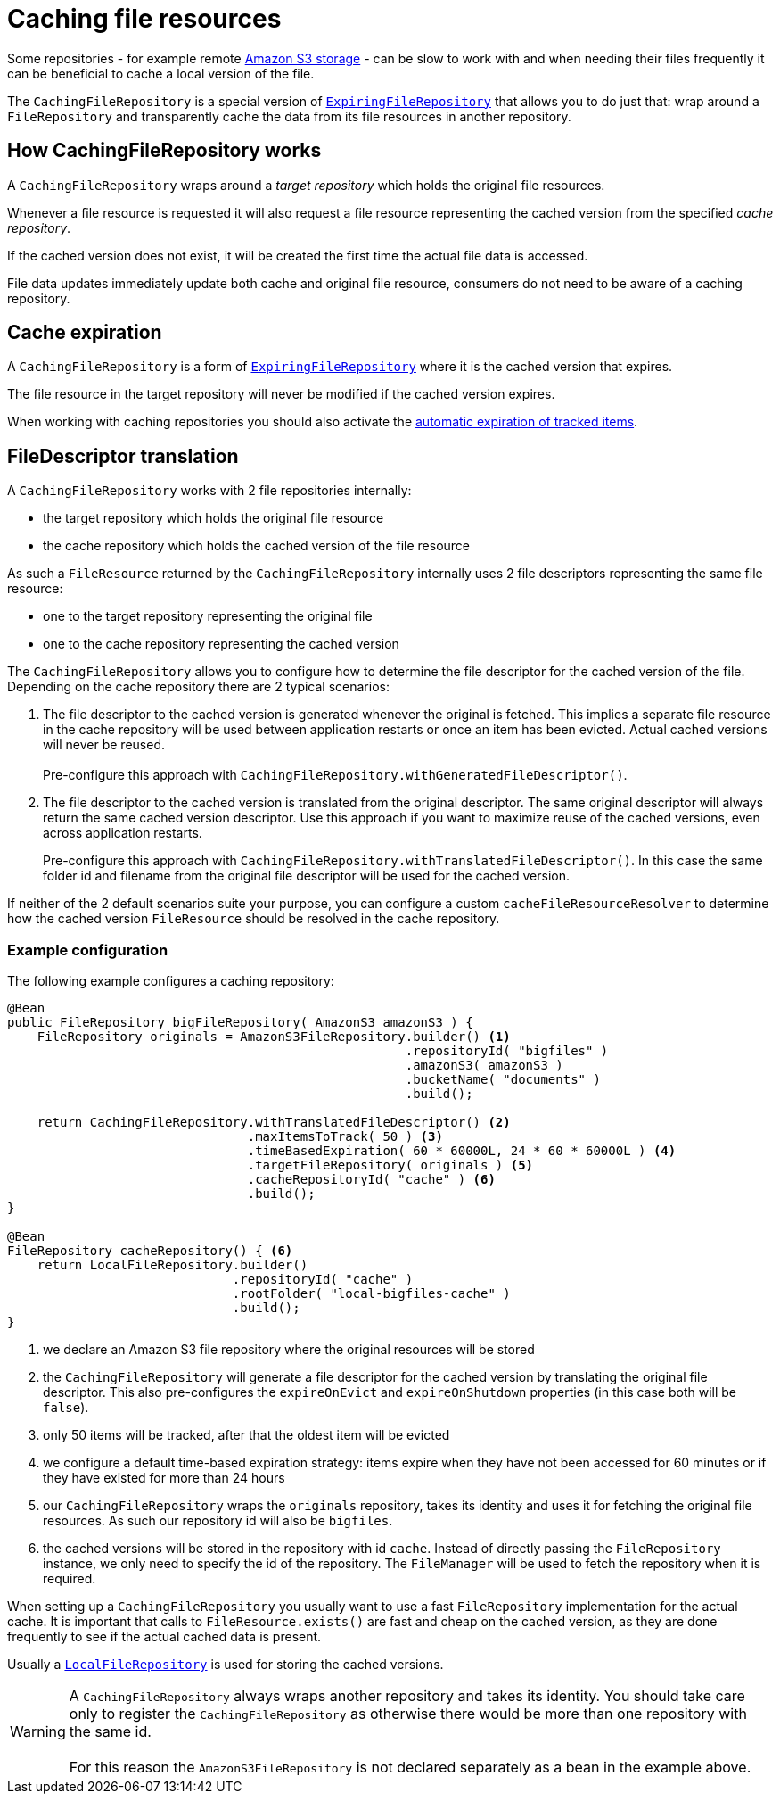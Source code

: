 = Caching file resources

Some repositories - for example remote xref:file-repositories/s3.adoc[Amazon S3 storage] - can be slow to work with and when needing their files frequently it can be beneficial to cache a local version of the file.

The `CachingFileRepository` is a special version of `xref:file-repositories/expiring.adoc#ExpiringFileRepository[ExpiringFileRepository]` that allows you to do just that: wrap around a `FileRepository` and transparently cache the data from its file resources in another repository.

== How CachingFileRepository works

A `CachingFileRepository` wraps around a _target repository_ which holds the original file resources.

Whenever a file resource is requested it will also request a file resource representing the cached version from the specified _cache repository_.

If the cached version does not exist, it will be created the first time the actual file data is accessed.

File data updates immediately update both cache and original file resource, consumers do not need to be aware of a caching repository.

== Cache expiration
A `CachingFileRepository` is a form of `xref:file-repositories/expiring.adoc#ExpiringFileRepository[ExpiringFileRepository]` where it is the cached version that expires.

The file resource in the target repository will never be modified if the cached version expires.

When working with caching repositories you should also activate the xref:file-repositories/expiring.adoc#cleanup-interval[automatic expiration of tracked items].

== FileDescriptor translation
A `CachingFileRepository` works with 2 file repositories internally:

* the target repository which holds the original file resource
* the cache repository which holds the cached version of the file resource

As such a `FileResource` returned by the `CachingFileRepository` internally uses 2 file descriptors representing the same file resource:

* one to the target repository representing the original file
* one to the cache repository representing the cached version

The `CachingFileRepository` allows you to configure how to determine the file descriptor for the cached version of the file.
Depending on the cache repository there are 2 typical scenarios:

. The file descriptor to the cached version is generated whenever the original is fetched.
This implies a separate file resource in the cache repository will be used between application restarts or once an item has been evicted.
Actual cached versions will never be reused. +
 +
Pre-configure this approach with `CachingFileRepository.withGeneratedFileDescriptor()`.

. The file descriptor to the cached version is translated from the original descriptor.
The same original descriptor will always return the same cached version descriptor.
Use this approach if you want to maximize reuse of the cached versions, even across application restarts. +
+
Pre-configure this approach with `CachingFileRepository.withTranslatedFileDescriptor()`.
In this case the same folder id and filename from the original file descriptor will be used for the cached version.

If neither of the 2 default scenarios suite your purpose, you can configure a custom `cacheFileResourceResolver` to determine how the cached version `FileResource` should be resolved in the cache repository.

=== Example configuration
The following example configures a caching repository:

[source,java,indent=0]
----
@Bean
public FileRepository bigFileRepository( AmazonS3 amazonS3 ) {
    FileRepository originals = AmazonS3FileRepository.builder() <1>
                                                     .repositoryId( "bigfiles" )
                                                     .amazonS3( amazonS3 )
                                                     .bucketName( "documents" )
                                                     .build();

    return CachingFileRepository.withTranslatedFileDescriptor() <2>
                                .maxItemsToTrack( 50 ) <3>
                                .timeBasedExpiration( 60 * 60000L, 24 * 60 * 60000L ) <4>
                                .targetFileRepository( originals ) <5>
                                .cacheRepositoryId( "cache" ) <6>
                                .build();
}

@Bean
FileRepository cacheRepository() { <6>
    return LocalFileRepository.builder()
                              .repositoryId( "cache" )
                              .rootFolder( "local-bigfiles-cache" )
                              .build();
}
----

<1> we declare an Amazon S3 file repository where the original resources will be stored
<2> the `CachingFileRepository` will generate a file descriptor for the cached version by translating the original file descriptor.
This also pre-configures the `expireOnEvict` and `expireOnShutdown` properties (in this case both will be `false`).
<3> only 50 items will be tracked, after that the oldest item will be evicted
<4> we configure a default time-based expiration strategy: items expire when they have not been accessed for 60 minutes or if they have existed for more than 24 hours
<5> our `CachingFileRepository` wraps the `originals` repository, takes its identity and uses it for fetching the original file resources.
As such our repository id will also be `bigfiles`.
<6> the cached versions will be stored in the repository with id `cache`.
Instead of directly passing the `FileRepository` instance, we only need to specify the id of the repository.
The `FileManager` will be used to fetch the repository when it is required.

When setting up a `CachingFileRepository` you usually want to use a fast `FileRepository` implementation for the actual cache.
It is important that calls to `FileResource.exists()` are fast and cheap on the cached version, as they are done frequently to see if the actual cached data is present.

Usually a `xref:file-repositories/local.adoc[LocalFileRepository]` is used for storing the cached versions.

WARNING: A `CachingFileRepository` always wraps another repository and takes its identity.
You should take care only to register the `CachingFileRepository` as otherwise there would be more than one repository with the same id. +
 +
For this reason the `AmazonS3FileRepository` is not declared separately as a bean in the example above.





